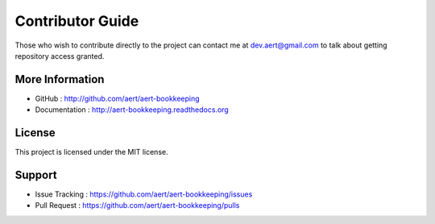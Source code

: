 Contributor Guide
*****************

Those who wish to contribute directly to the project can contact me at dev.aert@gmail.com to talk about getting repository access granted.

More Information 
================
 
* GitHub : http://github.com/aert/aert-bookkeeping
* Documentation : http://aert-bookkeeping.readthedocs.org
 
License 
=======
 
This project is licensed under the MIT license.

Support 
=======
 
* Issue Tracking : https://github.com/aert/aert-bookkeeping/issues
* Pull Request : https://github.com/aert/aert-bookkeeping/pulls

